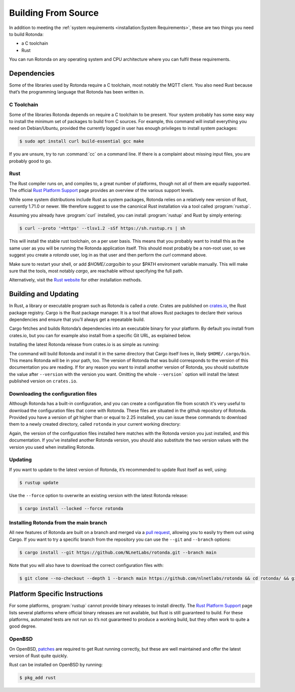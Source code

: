 Building From Source
====================

In addition to meeting the :ref:`system requirements <installation:System
Requirements>`, these are two things you need to build Rotonda: 

- a C toolchain
- Rust

You can run Rotonda on any operating system and CPU architecture where you
can fulfil these requirements.

Dependencies
------------

Some of the libraries used by Rotonda require a C toolchain, most notably the
MQTT client. You also need Rust because that’s the programming language that
Rotonda has been written in.

C Toolchain
"""""""""""

Some of the libraries Rotonda depends on require a C toolchain to be present.
Your system probably has some easy way to install the minimum set of packages
to build from C sources. For example, this command will install everything you
need on Debian/Ubuntu, provided the currently logged in user has enough
privileges to install system packages:

.. code-block:: text

  $ sudo apt install curl build-essential gcc make

If you are unsure, try to run :command:`cc` on a command line. If there is a
complaint about missing input files, you are probably good to go.

Rust
""""

The Rust compiler runs on, and compiles to, a great number of platforms,
though not all of them are equally supported. The official `Rust Platform
Support`_ page provides an overview of the various support levels.

While some system distributions include Rust as system packages, Rotonda
relies on a relatively new version of Rust, currently 1.71.0 or newer. We
therefore suggest to use the canonical Rust installation via a tool called
:program:`rustup`.

Assuming you already have :program:`curl` installed, you can install
:program:`rustup` and Rust by simply entering:

.. code-block:: text

  $ curl --proto '=https' --tlsv1.2 -sSf https://sh.rustup.rs | sh

This will install the stable rust toolchain, on a per user basis. This means
that you probably want to install this as the same user as you will be running
the Rotonda application itself. This should most probably be a non-root
user, so we suggest you create a `rotonda` user, log in as that user and then
perform the `curl` command above.

Make sure to restart your shell, or add `$HOME/.cargo/bin` to your $PATH
enviroment variable manually. This will make sure that the tools, most notably
`cargo`, are reachable without specifying the full path.

Alternatively, visit the `Rust website
<https://www.rust-lang.org/tools/install>`_ for other installation methods.

Building and Updating
---------------------

In Rust, a library or executable program such as Rotonda is called a
*crate*. Crates are published on `crates.io
<https://crates.io/crates/rotonda>`_, the Rust package registry. Cargo is
the Rust package manager. It is a tool that allows Rust packages to declare
their various dependencies and ensure that you’ll always get a repeatable
build. 

Cargo fetches and builds Rotonda’s dependencies into an executable binary
for your platform. By default you install from crates.io, but you can for
example also install from a specific Git URL, as explained below.

Installing the latest Rotonda release from crates.io is as simple as
running:

.. code-block:: bash
  :substitutions:

  $ cargo install rotonda --version |version| --locked

The command will build Rotonda and install it in the same directory that Cargo
itself lives in, likely ``$HOME/.cargo/bin``. This means Rotonda will be in
your path, too. The version of Rotonda that was build corresponds to the
version of this documentation you are reading. If for any reason you want to
install another version of Rotonda, you should substitute the value after
``--version`` with the version you want. Omitting the whole ``--version```
option will install the latest published version on ``crates.io``.

Downloading the configuration files
"""""""""""""""""""""""""""""""""""

Although Rotonda has a built-in configuration, and you can create a
configuration file from scratch it's very useful to download the configuration
files that come with Rotonda. These files are situated in the github
repository of Rotonda. Provided you have a version of `git` higher than or
equal to 2.25 installed, you can issue these commands to download them to a
newly created directory, called ``rotonda`` in your current working directory:

.. code-block:: bash
  :substitutions:

  $ git clone --no-checkout --depth 1 --branch v|version| https://github.com/nlnetlabs/rotonda && cd rotonda/ && git sparse-checkout set etc && git checkout v|version|

Again, the version of the configuration files installed here matches with the
Rotonda version you just installed, and this documentation. If you've
installed another Rotonda version, you should also substitute the two version
values with the version you used when installing Rotonda.

Updating
""""""""

If you want to update to the latest version of Rotonda, it’s recommended
to update Rust itself as well, using:

.. code-block:: bash

  $ rustup update

Use the ``--force`` option to overwrite an existing version with the latest
Rotonda release:

.. code-block:: text

  $ cargo install --locked --force rotonda

Installing Rotonda from the main branch
"""""""""""""""""""""""""""""""""""""""

All new features of Rotonda are built on a branch and merged via a `pull
request <https://github.com/NLnetLabs/rotonda/pulls>`_, allowing you to
easily try them out using Cargo. If you want to try a specific branch from
the repository you can use the ``--git`` and ``--branch`` options:

.. code-block:: text

  $ cargo install --git https://github.com/NLnetLabs/rotonda.git --branch main

Note that you will also have to download the correct configuration files with:

.. code-block:: bash

  $ git clone --no-checkout --depth 1 --branch main https://github.com/nlnetlabs/rotonda && cd rotonda/ && git sparse-checkout set etc && git checkout main

.. Seealso:: For more installation options refer to the `Cargo book
             <https://doc.rust-lang.org/cargo/commands/cargo-install.html#install-options>`_.

Platform Specific Instructions
------------------------------

For some platforms, :program:`rustup` cannot provide binary releases to
install directly. The `Rust Platform Support`_ page lists
several platforms where official binary releases are not available, but Rust
is still guaranteed to build. For these platforms, automated tests are not
run so it’s not guaranteed to produce a working build, but they often work to
quite a good degree.

.. _Rust Platform Support:  https://doc.rust-lang.org/nightly/rustc/platform-support.html

OpenBSD
"""""""

On OpenBSD, `patches
<https://github.com/openbsd/ports/tree/master/lang/rust/patches>`_ are
required to get Rust running correctly, but these are well maintained and
offer the latest version of Rust quite quickly.

Rust can be installed on OpenBSD by running:

.. code-block:: bash

  $ pkg_add rust